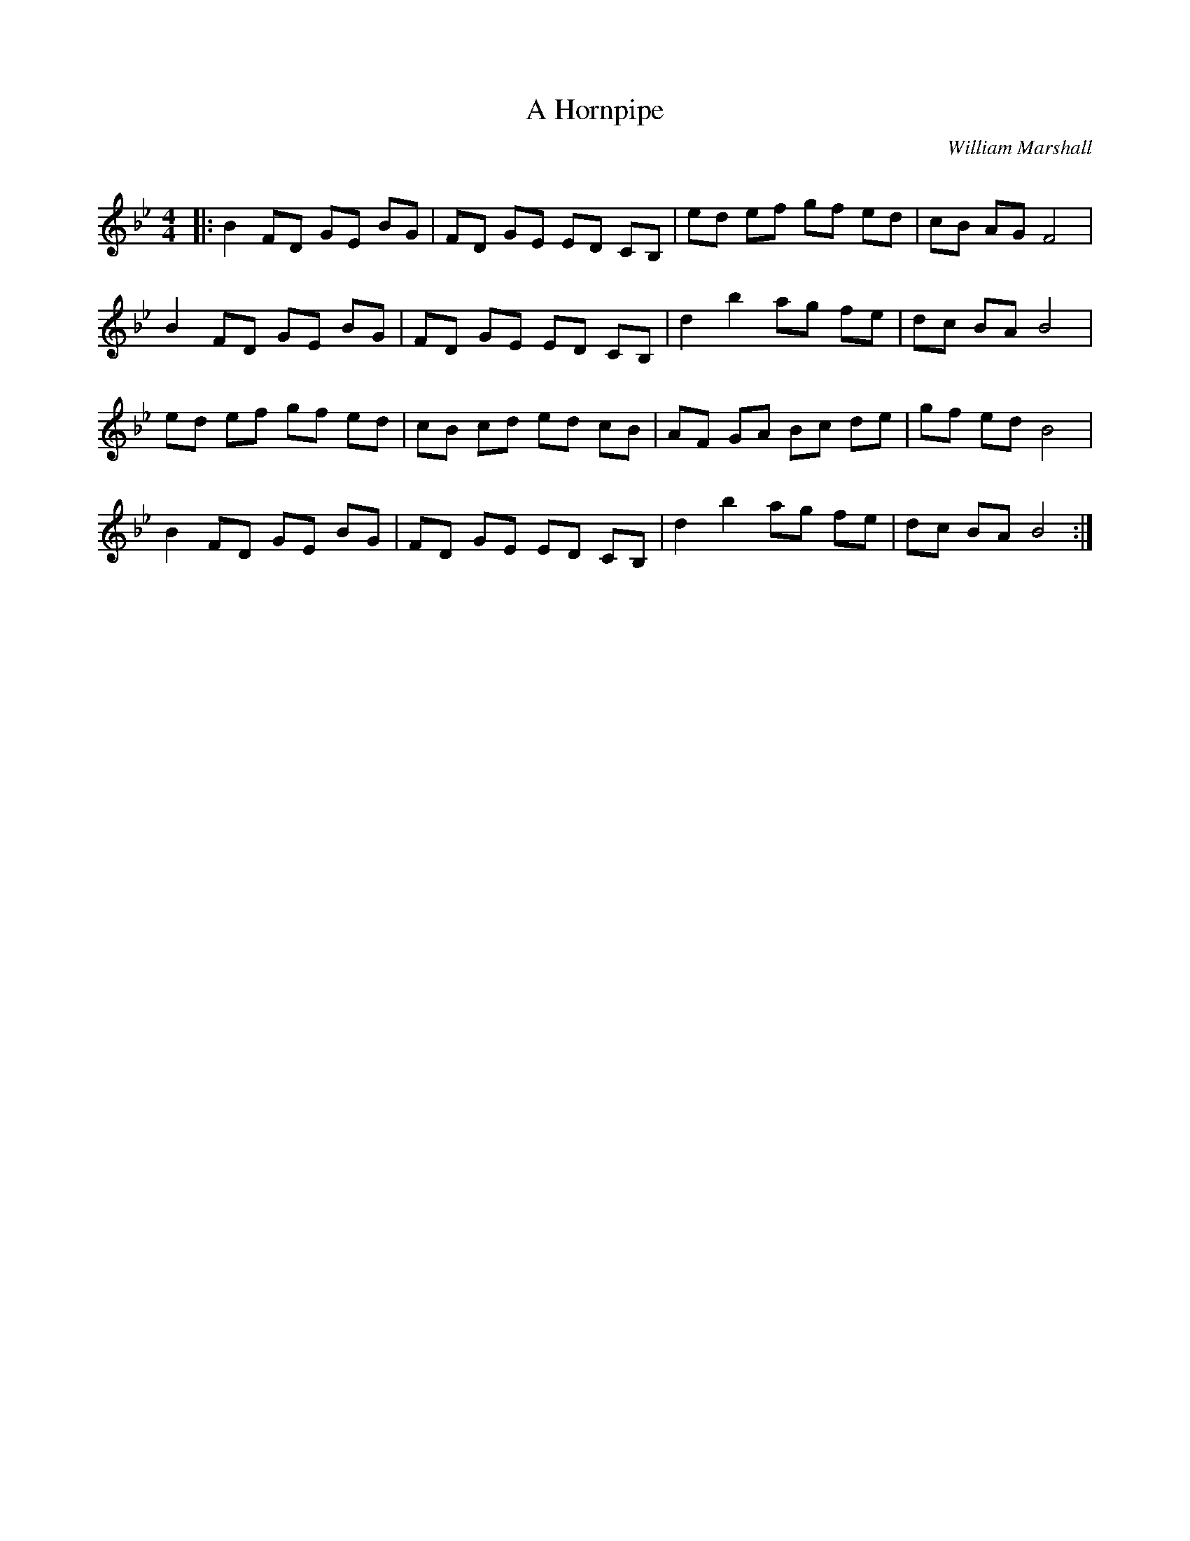 X:1
T: A Hornpipe
C:William Marshall
R:Reel
Q: 232
K:Bb
M:4/4
L:1/8
|:B2 FD GE BG|FD GE ED CB,|ed ef gf ed|cB AG F4|
B2 FD GE BG|FD GE ED CB,|d2 b2 ag fe|dc BA B4|
ed ef gf ed|cB cd ed cB|AF GA Bc de|gf ed B4|
B2 FD GE BG|FD GE ED CB,|d2 b2 ag fe|dc BA B4:|
